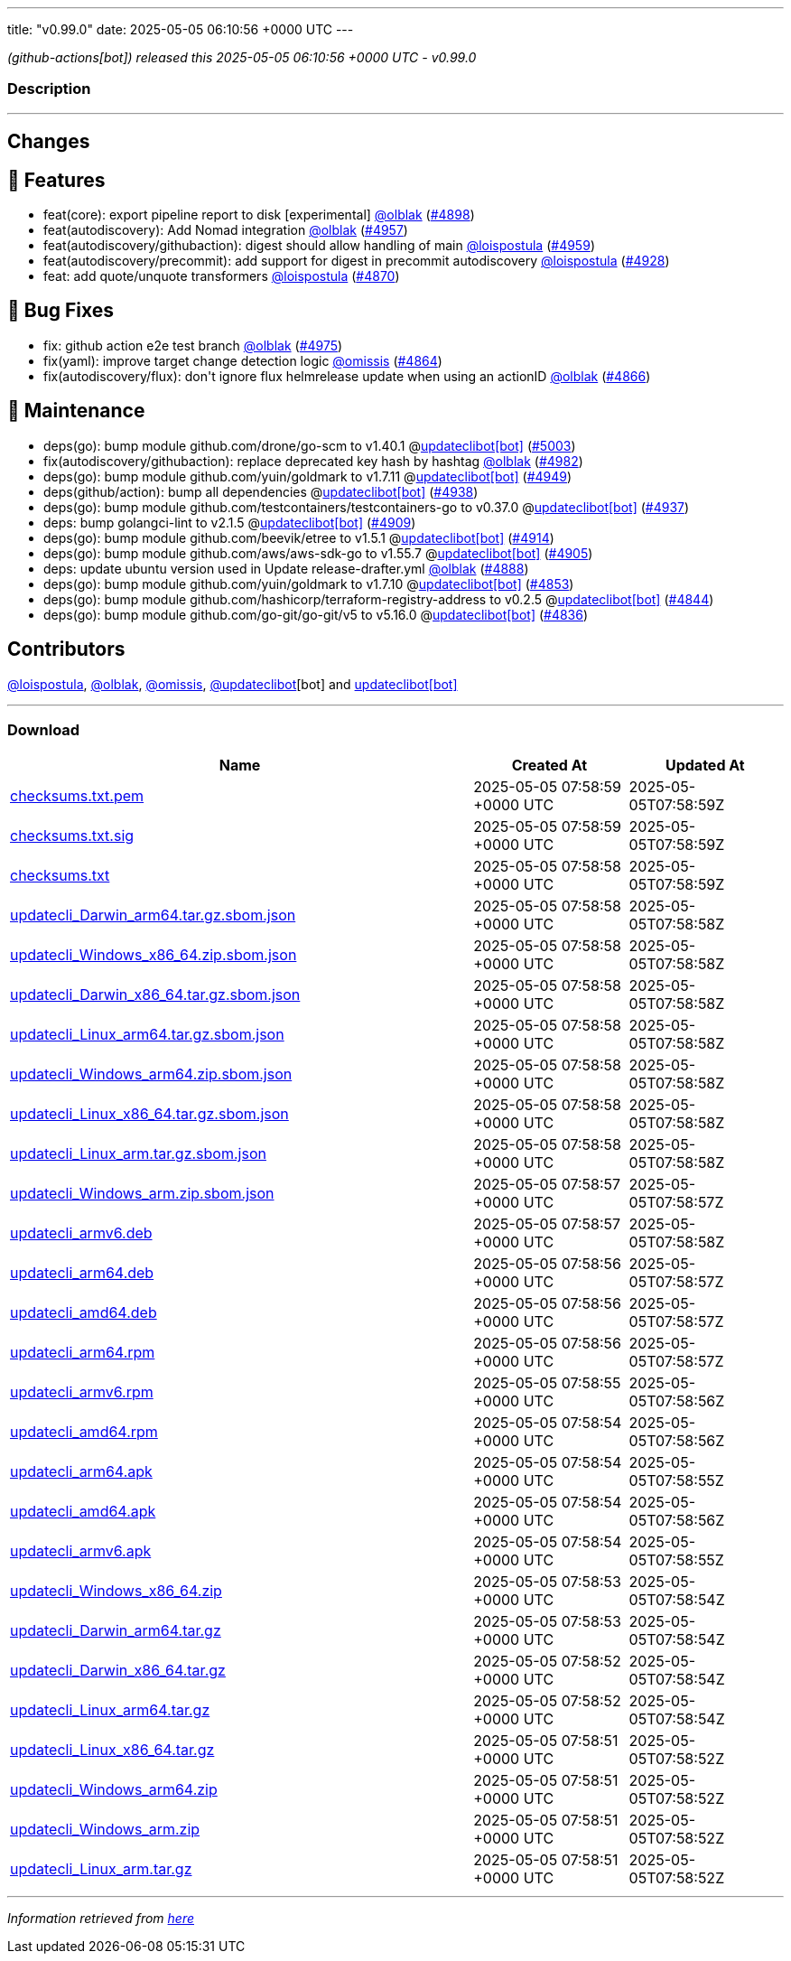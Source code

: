 ---
title: "v0.99.0"
date: 2025-05-05 06:10:56 +0000 UTC
---

// Disclaimer: this file is generated, do not edit it manually.


__ (github-actions[bot]) released this 2025-05-05 06:10:56 +0000 UTC - v0.99.0__


=== Description

---

++++

<h2>Changes</h2>
<h2>🚀 Features</h2>
<ul>
<li>feat(core): export pipeline report to disk [experimental] <a class="user-mention notranslate" data-hovercard-type="user" data-hovercard-url="/users/olblak/hovercard" data-octo-click="hovercard-link-click" data-octo-dimensions="link_type:self" href="https://github.com/olblak">@olblak</a> (<a class="issue-link js-issue-link" data-error-text="Failed to load title" data-id="3017711223" data-permission-text="Title is private" data-url="https://github.com/updatecli/updatecli/issues/4898" data-hovercard-type="pull_request" data-hovercard-url="/updatecli/updatecli/pull/4898/hovercard" href="https://github.com/updatecli/updatecli/pull/4898">#4898</a>)</li>
<li>feat(autodiscovery): Add Nomad integration <a class="user-mention notranslate" data-hovercard-type="user" data-hovercard-url="/users/olblak/hovercard" data-octo-click="hovercard-link-click" data-octo-dimensions="link_type:self" href="https://github.com/olblak">@olblak</a> (<a class="issue-link js-issue-link" data-error-text="Failed to load title" data-id="3025193963" data-permission-text="Title is private" data-url="https://github.com/updatecli/updatecli/issues/4957" data-hovercard-type="pull_request" data-hovercard-url="/updatecli/updatecli/pull/4957/hovercard" href="https://github.com/updatecli/updatecli/pull/4957">#4957</a>)</li>
<li>feat(autodiscovery/githubaction): digest should allow handling of main <a class="user-mention notranslate" data-hovercard-type="user" data-hovercard-url="/users/loispostula/hovercard" data-octo-click="hovercard-link-click" data-octo-dimensions="link_type:self" href="https://github.com/loispostula">@loispostula</a> (<a class="issue-link js-issue-link" data-error-text="Failed to load title" data-id="3027231401" data-permission-text="Title is private" data-url="https://github.com/updatecli/updatecli/issues/4959" data-hovercard-type="pull_request" data-hovercard-url="/updatecli/updatecli/pull/4959/hovercard" href="https://github.com/updatecli/updatecli/pull/4959">#4959</a>)</li>
<li>feat(autodiscovery/precommit): add support for digest in precommit autodiscovery <a class="user-mention notranslate" data-hovercard-type="user" data-hovercard-url="/users/loispostula/hovercard" data-octo-click="hovercard-link-click" data-octo-dimensions="link_type:self" href="https://github.com/loispostula">@loispostula</a> (<a class="issue-link js-issue-link" data-error-text="Failed to load title" data-id="3019169666" data-permission-text="Title is private" data-url="https://github.com/updatecli/updatecli/issues/4928" data-hovercard-type="pull_request" data-hovercard-url="/updatecli/updatecli/pull/4928/hovercard" href="https://github.com/updatecli/updatecli/pull/4928">#4928</a>)</li>
<li>feat: add quote/unquote transformers <a class="user-mention notranslate" data-hovercard-type="user" data-hovercard-url="/users/loispostula/hovercard" data-octo-click="hovercard-link-click" data-octo-dimensions="link_type:self" href="https://github.com/loispostula">@loispostula</a> (<a class="issue-link js-issue-link" data-error-text="Failed to load title" data-id="3014521870" data-permission-text="Title is private" data-url="https://github.com/updatecli/updatecli/issues/4870" data-hovercard-type="pull_request" data-hovercard-url="/updatecli/updatecli/pull/4870/hovercard" href="https://github.com/updatecli/updatecli/pull/4870">#4870</a>)</li>
</ul>
<h2>🐛 Bug Fixes</h2>
<ul>
<li>fix: github action e2e test branch <a class="user-mention notranslate" data-hovercard-type="user" data-hovercard-url="/users/olblak/hovercard" data-octo-click="hovercard-link-click" data-octo-dimensions="link_type:self" href="https://github.com/olblak">@olblak</a> (<a class="issue-link js-issue-link" data-error-text="Failed to load title" data-id="3028378553" data-permission-text="Title is private" data-url="https://github.com/updatecli/updatecli/issues/4975" data-hovercard-type="pull_request" data-hovercard-url="/updatecli/updatecli/pull/4975/hovercard" href="https://github.com/updatecli/updatecli/pull/4975">#4975</a>)</li>
<li>fix(yaml): improve target change detection logic <a class="user-mention notranslate" data-hovercard-type="user" data-hovercard-url="/users/omissis/hovercard" data-octo-click="hovercard-link-click" data-octo-dimensions="link_type:self" href="https://github.com/omissis">@omissis</a> (<a class="issue-link js-issue-link" data-error-text="Failed to load title" data-id="3007223238" data-permission-text="Title is private" data-url="https://github.com/updatecli/updatecli/issues/4864" data-hovercard-type="pull_request" data-hovercard-url="/updatecli/updatecli/pull/4864/hovercard" href="https://github.com/updatecli/updatecli/pull/4864">#4864</a>)</li>
<li>fix(autodiscovery/flux): don't ignore flux helmrelease update when using an actionID <a class="user-mention notranslate" data-hovercard-type="user" data-hovercard-url="/users/olblak/hovercard" data-octo-click="hovercard-link-click" data-octo-dimensions="link_type:self" href="https://github.com/olblak">@olblak</a> (<a class="issue-link js-issue-link" data-error-text="Failed to load title" data-id="3010382706" data-permission-text="Title is private" data-url="https://github.com/updatecli/updatecli/issues/4866" data-hovercard-type="pull_request" data-hovercard-url="/updatecli/updatecli/pull/4866/hovercard" href="https://github.com/updatecli/updatecli/pull/4866">#4866</a>)</li>
</ul>
<h2>🧰 Maintenance</h2>
<ul>
<li>deps(go): bump module github.com/drone/go-scm to v1.40.1 @<a href="https://github.com/apps/updateclibot">updateclibot[bot]</a> (<a class="issue-link js-issue-link" data-error-text="Failed to load title" data-id="3034753263" data-permission-text="Title is private" data-url="https://github.com/updatecli/updatecli/issues/5003" data-hovercard-type="pull_request" data-hovercard-url="/updatecli/updatecli/pull/5003/hovercard" href="https://github.com/updatecli/updatecli/pull/5003">#5003</a>)</li>
<li>fix(autodiscovery/githubaction): replace deprecated key hash by hashtag <a class="user-mention notranslate" data-hovercard-type="user" data-hovercard-url="/users/olblak/hovercard" data-octo-click="hovercard-link-click" data-octo-dimensions="link_type:self" href="https://github.com/olblak">@olblak</a> (<a class="issue-link js-issue-link" data-error-text="Failed to load title" data-id="3030302684" data-permission-text="Title is private" data-url="https://github.com/updatecli/updatecli/issues/4982" data-hovercard-type="pull_request" data-hovercard-url="/updatecli/updatecli/pull/4982/hovercard" href="https://github.com/updatecli/updatecli/pull/4982">#4982</a>)</li>
<li>deps(go): bump module github.com/yuin/goldmark to v1.7.11 @<a href="https://github.com/apps/updateclibot">updateclibot[bot]</a> (<a class="issue-link js-issue-link" data-error-text="Failed to load title" data-id="3022988178" data-permission-text="Title is private" data-url="https://github.com/updatecli/updatecli/issues/4949" data-hovercard-type="pull_request" data-hovercard-url="/updatecli/updatecli/pull/4949/hovercard" href="https://github.com/updatecli/updatecli/pull/4949">#4949</a>)</li>
<li>deps(github/action): bump all dependencies @<a href="https://github.com/apps/updateclibot">updateclibot[bot]</a> (<a class="issue-link js-issue-link" data-error-text="Failed to load title" data-id="3020421028" data-permission-text="Title is private" data-url="https://github.com/updatecli/updatecli/issues/4938" data-hovercard-type="pull_request" data-hovercard-url="/updatecli/updatecli/pull/4938/hovercard" href="https://github.com/updatecli/updatecli/pull/4938">#4938</a>)</li>
<li>deps(go): bump module github.com/testcontainers/testcontainers-go to v0.37.0 @<a href="https://github.com/apps/updateclibot">updateclibot[bot]</a> (<a class="issue-link js-issue-link" data-error-text="Failed to load title" data-id="3019961815" data-permission-text="Title is private" data-url="https://github.com/updatecli/updatecli/issues/4937" data-hovercard-type="pull_request" data-hovercard-url="/updatecli/updatecli/pull/4937/hovercard" href="https://github.com/updatecli/updatecli/pull/4937">#4937</a>)</li>
<li>deps: bump golangci-lint to v2.1.5 @<a href="https://github.com/apps/updateclibot">updateclibot[bot]</a> (<a class="issue-link js-issue-link" data-error-text="Failed to load title" data-id="3018249852" data-permission-text="Title is private" data-url="https://github.com/updatecli/updatecli/issues/4909" data-hovercard-type="pull_request" data-hovercard-url="/updatecli/updatecli/pull/4909/hovercard" href="https://github.com/updatecli/updatecli/pull/4909">#4909</a>)</li>
<li>deps(go): bump module github.com/beevik/etree to v1.5.1 @<a href="https://github.com/apps/updateclibot">updateclibot[bot]</a> (<a class="issue-link js-issue-link" data-error-text="Failed to load title" data-id="3018252053" data-permission-text="Title is private" data-url="https://github.com/updatecli/updatecli/issues/4914" data-hovercard-type="pull_request" data-hovercard-url="/updatecli/updatecli/pull/4914/hovercard" href="https://github.com/updatecli/updatecli/pull/4914">#4914</a>)</li>
<li>deps(go): bump module github.com/aws/aws-sdk-go to v1.55.7 @<a href="https://github.com/apps/updateclibot">updateclibot[bot]</a> (<a class="issue-link js-issue-link" data-error-text="Failed to load title" data-id="3017989307" data-permission-text="Title is private" data-url="https://github.com/updatecli/updatecli/issues/4905" data-hovercard-type="pull_request" data-hovercard-url="/updatecli/updatecli/pull/4905/hovercard" href="https://github.com/updatecli/updatecli/pull/4905">#4905</a>)</li>
<li>deps: update ubuntu version used in Update release-drafter.yml <a class="user-mention notranslate" data-hovercard-type="user" data-hovercard-url="/users/olblak/hovercard" data-octo-click="hovercard-link-click" data-octo-dimensions="link_type:self" href="https://github.com/olblak">@olblak</a> (<a class="issue-link js-issue-link" data-error-text="Failed to load title" data-id="3017553127" data-permission-text="Title is private" data-url="https://github.com/updatecli/updatecli/issues/4888" data-hovercard-type="pull_request" data-hovercard-url="/updatecli/updatecli/pull/4888/hovercard" href="https://github.com/updatecli/updatecli/pull/4888">#4888</a>)</li>
<li>deps(go): bump module github.com/yuin/goldmark to v1.7.10 @<a href="https://github.com/apps/updateclibot">updateclibot[bot]</a> (<a class="issue-link js-issue-link" data-error-text="Failed to load title" data-id="3004654615" data-permission-text="Title is private" data-url="https://github.com/updatecli/updatecli/issues/4853" data-hovercard-type="pull_request" data-hovercard-url="/updatecli/updatecli/pull/4853/hovercard" href="https://github.com/updatecli/updatecli/pull/4853">#4853</a>)</li>
<li>deps(go): bump module github.com/hashicorp/terraform-registry-address to v0.2.5 @<a href="https://github.com/apps/updateclibot">updateclibot[bot]</a> (<a class="issue-link js-issue-link" data-error-text="Failed to load title" data-id="3004398330" data-permission-text="Title is private" data-url="https://github.com/updatecli/updatecli/issues/4844" data-hovercard-type="pull_request" data-hovercard-url="/updatecli/updatecli/pull/4844/hovercard" href="https://github.com/updatecli/updatecli/pull/4844">#4844</a>)</li>
<li>deps(go): bump module github.com/go-git/go-git/v5 to v5.16.0 @<a href="https://github.com/apps/updateclibot">updateclibot[bot]</a> (<a class="issue-link js-issue-link" data-error-text="Failed to load title" data-id="2997543250" data-permission-text="Title is private" data-url="https://github.com/updatecli/updatecli/issues/4836" data-hovercard-type="pull_request" data-hovercard-url="/updatecli/updatecli/pull/4836/hovercard" href="https://github.com/updatecli/updatecli/pull/4836">#4836</a>)</li>
</ul>
<h2>Contributors</h2>
<p><a class="user-mention notranslate" data-hovercard-type="user" data-hovercard-url="/users/loispostula/hovercard" data-octo-click="hovercard-link-click" data-octo-dimensions="link_type:self" href="https://github.com/loispostula">@loispostula</a>, <a class="user-mention notranslate" data-hovercard-type="user" data-hovercard-url="/users/olblak/hovercard" data-octo-click="hovercard-link-click" data-octo-dimensions="link_type:self" href="https://github.com/olblak">@olblak</a>, <a class="user-mention notranslate" data-hovercard-type="user" data-hovercard-url="/users/omissis/hovercard" data-octo-click="hovercard-link-click" data-octo-dimensions="link_type:self" href="https://github.com/omissis">@omissis</a>, <a class="user-mention notranslate" data-hovercard-type="user" data-hovercard-url="/users/updateclibot/hovercard" data-octo-click="hovercard-link-click" data-octo-dimensions="link_type:self" href="https://github.com/updateclibot">@updateclibot</a>[bot] and <a href="https://github.com/apps/updateclibot">updateclibot[bot]</a></p>

++++

---



=== Download

[cols="3,1,1" options="header" frame="all" grid="rows"]
|===
| Name | Created At | Updated At

| link:https://github.com/updatecli/updatecli/releases/download/v0.99.0/checksums.txt.pem[checksums.txt.pem] | 2025-05-05 07:58:59 +0000 UTC | 2025-05-05T07:58:59Z

| link:https://github.com/updatecli/updatecli/releases/download/v0.99.0/checksums.txt.sig[checksums.txt.sig] | 2025-05-05 07:58:59 +0000 UTC | 2025-05-05T07:58:59Z

| link:https://github.com/updatecli/updatecli/releases/download/v0.99.0/checksums.txt[checksums.txt] | 2025-05-05 07:58:58 +0000 UTC | 2025-05-05T07:58:59Z

| link:https://github.com/updatecli/updatecli/releases/download/v0.99.0/updatecli_Darwin_arm64.tar.gz.sbom.json[updatecli_Darwin_arm64.tar.gz.sbom.json] | 2025-05-05 07:58:58 +0000 UTC | 2025-05-05T07:58:58Z

| link:https://github.com/updatecli/updatecli/releases/download/v0.99.0/updatecli_Windows_x86_64.zip.sbom.json[updatecli_Windows_x86_64.zip.sbom.json] | 2025-05-05 07:58:58 +0000 UTC | 2025-05-05T07:58:58Z

| link:https://github.com/updatecli/updatecli/releases/download/v0.99.0/updatecli_Darwin_x86_64.tar.gz.sbom.json[updatecli_Darwin_x86_64.tar.gz.sbom.json] | 2025-05-05 07:58:58 +0000 UTC | 2025-05-05T07:58:58Z

| link:https://github.com/updatecli/updatecli/releases/download/v0.99.0/updatecli_Linux_arm64.tar.gz.sbom.json[updatecli_Linux_arm64.tar.gz.sbom.json] | 2025-05-05 07:58:58 +0000 UTC | 2025-05-05T07:58:58Z

| link:https://github.com/updatecli/updatecli/releases/download/v0.99.0/updatecli_Windows_arm64.zip.sbom.json[updatecli_Windows_arm64.zip.sbom.json] | 2025-05-05 07:58:58 +0000 UTC | 2025-05-05T07:58:58Z

| link:https://github.com/updatecli/updatecli/releases/download/v0.99.0/updatecli_Linux_x86_64.tar.gz.sbom.json[updatecli_Linux_x86_64.tar.gz.sbom.json] | 2025-05-05 07:58:58 +0000 UTC | 2025-05-05T07:58:58Z

| link:https://github.com/updatecli/updatecli/releases/download/v0.99.0/updatecli_Linux_arm.tar.gz.sbom.json[updatecli_Linux_arm.tar.gz.sbom.json] | 2025-05-05 07:58:58 +0000 UTC | 2025-05-05T07:58:58Z

| link:https://github.com/updatecli/updatecli/releases/download/v0.99.0/updatecli_Windows_arm.zip.sbom.json[updatecli_Windows_arm.zip.sbom.json] | 2025-05-05 07:58:57 +0000 UTC | 2025-05-05T07:58:57Z

| link:https://github.com/updatecli/updatecli/releases/download/v0.99.0/updatecli_armv6.deb[updatecli_armv6.deb] | 2025-05-05 07:58:57 +0000 UTC | 2025-05-05T07:58:58Z

| link:https://github.com/updatecli/updatecli/releases/download/v0.99.0/updatecli_arm64.deb[updatecli_arm64.deb] | 2025-05-05 07:58:56 +0000 UTC | 2025-05-05T07:58:57Z

| link:https://github.com/updatecli/updatecli/releases/download/v0.99.0/updatecli_amd64.deb[updatecli_amd64.deb] | 2025-05-05 07:58:56 +0000 UTC | 2025-05-05T07:58:57Z

| link:https://github.com/updatecli/updatecli/releases/download/v0.99.0/updatecli_arm64.rpm[updatecli_arm64.rpm] | 2025-05-05 07:58:56 +0000 UTC | 2025-05-05T07:58:57Z

| link:https://github.com/updatecli/updatecli/releases/download/v0.99.0/updatecli_armv6.rpm[updatecli_armv6.rpm] | 2025-05-05 07:58:55 +0000 UTC | 2025-05-05T07:58:56Z

| link:https://github.com/updatecli/updatecli/releases/download/v0.99.0/updatecli_amd64.rpm[updatecli_amd64.rpm] | 2025-05-05 07:58:54 +0000 UTC | 2025-05-05T07:58:56Z

| link:https://github.com/updatecli/updatecli/releases/download/v0.99.0/updatecli_arm64.apk[updatecli_arm64.apk] | 2025-05-05 07:58:54 +0000 UTC | 2025-05-05T07:58:55Z

| link:https://github.com/updatecli/updatecli/releases/download/v0.99.0/updatecli_amd64.apk[updatecli_amd64.apk] | 2025-05-05 07:58:54 +0000 UTC | 2025-05-05T07:58:56Z

| link:https://github.com/updatecli/updatecli/releases/download/v0.99.0/updatecli_armv6.apk[updatecli_armv6.apk] | 2025-05-05 07:58:54 +0000 UTC | 2025-05-05T07:58:55Z

| link:https://github.com/updatecli/updatecli/releases/download/v0.99.0/updatecli_Windows_x86_64.zip[updatecli_Windows_x86_64.zip] | 2025-05-05 07:58:53 +0000 UTC | 2025-05-05T07:58:54Z

| link:https://github.com/updatecli/updatecli/releases/download/v0.99.0/updatecli_Darwin_arm64.tar.gz[updatecli_Darwin_arm64.tar.gz] | 2025-05-05 07:58:53 +0000 UTC | 2025-05-05T07:58:54Z

| link:https://github.com/updatecli/updatecli/releases/download/v0.99.0/updatecli_Darwin_x86_64.tar.gz[updatecli_Darwin_x86_64.tar.gz] | 2025-05-05 07:58:52 +0000 UTC | 2025-05-05T07:58:54Z

| link:https://github.com/updatecli/updatecli/releases/download/v0.99.0/updatecli_Linux_arm64.tar.gz[updatecli_Linux_arm64.tar.gz] | 2025-05-05 07:58:52 +0000 UTC | 2025-05-05T07:58:54Z

| link:https://github.com/updatecli/updatecli/releases/download/v0.99.0/updatecli_Linux_x86_64.tar.gz[updatecli_Linux_x86_64.tar.gz] | 2025-05-05 07:58:51 +0000 UTC | 2025-05-05T07:58:52Z

| link:https://github.com/updatecli/updatecli/releases/download/v0.99.0/updatecli_Windows_arm64.zip[updatecli_Windows_arm64.zip] | 2025-05-05 07:58:51 +0000 UTC | 2025-05-05T07:58:52Z

| link:https://github.com/updatecli/updatecli/releases/download/v0.99.0/updatecli_Windows_arm.zip[updatecli_Windows_arm.zip] | 2025-05-05 07:58:51 +0000 UTC | 2025-05-05T07:58:52Z

| link:https://github.com/updatecli/updatecli/releases/download/v0.99.0/updatecli_Linux_arm.tar.gz[updatecli_Linux_arm.tar.gz] | 2025-05-05 07:58:51 +0000 UTC | 2025-05-05T07:58:52Z

|===


---

__Information retrieved from link:https://github.com/updatecli/updatecli/releases/tag/v0.99.0[here]__

